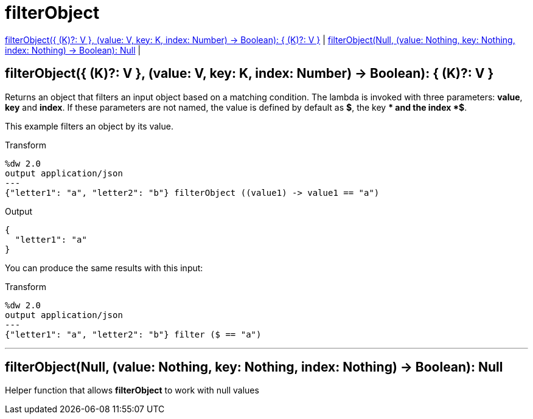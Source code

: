 = filterObject

<<filterobject1>> |
<<filterobject2>> |


[[filterobject1]]
== filterObject({ (K)?: V }, (value: V, key: K, index: Number) -> Boolean): { (K)?: V }


Returns an object that filters an input object based on a matching condition.
The lambda is invoked with three parameters: *value*, *key* and *index*.
If these parameters are not named, the value is defined by default as *$*, the key *$$* and the index *$$$*.

This example filters an object by its value.

.Transform
[source,DataWeave, linenums]
----
%dw 2.0
output application/json
---
{"letter1": "a", "letter2": "b"} filterObject ((value1) -> value1 == "a")

----

.Output
[source,json,linenums]
----
{
  "letter1": "a"
}
----

You can produce the same results with this input:

.Transform
[source,DataWeave, linenums]
----
%dw 2.0
output application/json
---
{"letter1": "a", "letter2": "b"} filter ($ == "a")

----

---


[[filterobject2]]
== filterObject(Null, (value: Nothing, key: Nothing, index: Nothing) -> Boolean): Null

Helper function that allows *filterObject* to work with null values

